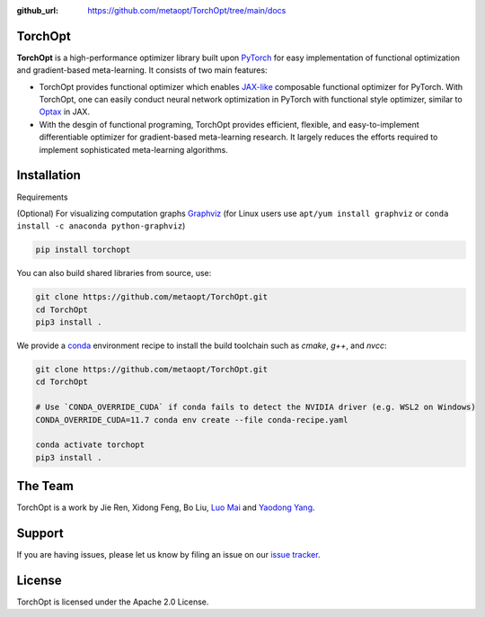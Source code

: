 :github_url: https://github.com/metaopt/TorchOpt/tree/main/docs

TorchOpt
--------

**TorchOpt** is a high-performance optimizer library built upon `PyTorch <https://pytorch.org/>`_ for easy implementation of functional optimization and gradient-based meta-learning. It consists of two main features:

* TorchOpt provides functional optimizer which enables `JAX-like <https://github.com/google/jax>`_ composable functional optimizer for PyTorch. With TorchOpt, one can easily conduct neural network optimization in PyTorch with functional style optimizer, similar to `Optax <https://github.com/deepmind/optax>`_ in JAX.
* With the desgin of functional programing, TorchOpt provides efficient, flexible, and easy-to-implement differentiable optimizer for gradient-based meta-learning research. It largely reduces the efforts required to implement sophisticated meta-learning algorithms.

Installation
------------

Requirements

(Optional) For visualizing computation graphs
`Graphviz <https://graphviz.org/download/>`_ (for Linux users use ``apt/yum install graphviz`` or ``conda install -c anaconda python-graphviz``)

.. code-block:: bash

    pip install torchopt

You can also build shared libraries from source, use:

.. code-block:: bash

    git clone https://github.com/metaopt/TorchOpt.git
    cd TorchOpt
    pip3 install .

We provide a `conda <https://github.com/conda/conda>`_ environment recipe to install the build toolchain such as `cmake`, `g++`, and `nvcc`:

.. code-block:: bash

    git clone https://github.com/metaopt/TorchOpt.git
    cd TorchOpt

    # Use `CONDA_OVERRIDE_CUDA` if conda fails to detect the NVIDIA driver (e.g. WSL2 on Windows)
    CONDA_OVERRIDE_CUDA=11.7 conda env create --file conda-recipe.yaml

    conda activate torchopt
    pip3 install .

The Team
--------

TorchOpt is a work by Jie Ren, Xidong Feng, Bo Liu, `Luo Mai <https://luomai.github.io/>`_ and `Yaodong Yang <https://www.yangyaodong.com/>`_.

Support
-------

If you are having issues, please let us know by filing an issue on our
`issue tracker <https://github.com/metaopt/TorchOpt/issues>`_.

License
-------

TorchOpt is licensed under the Apache 2.0 License.
